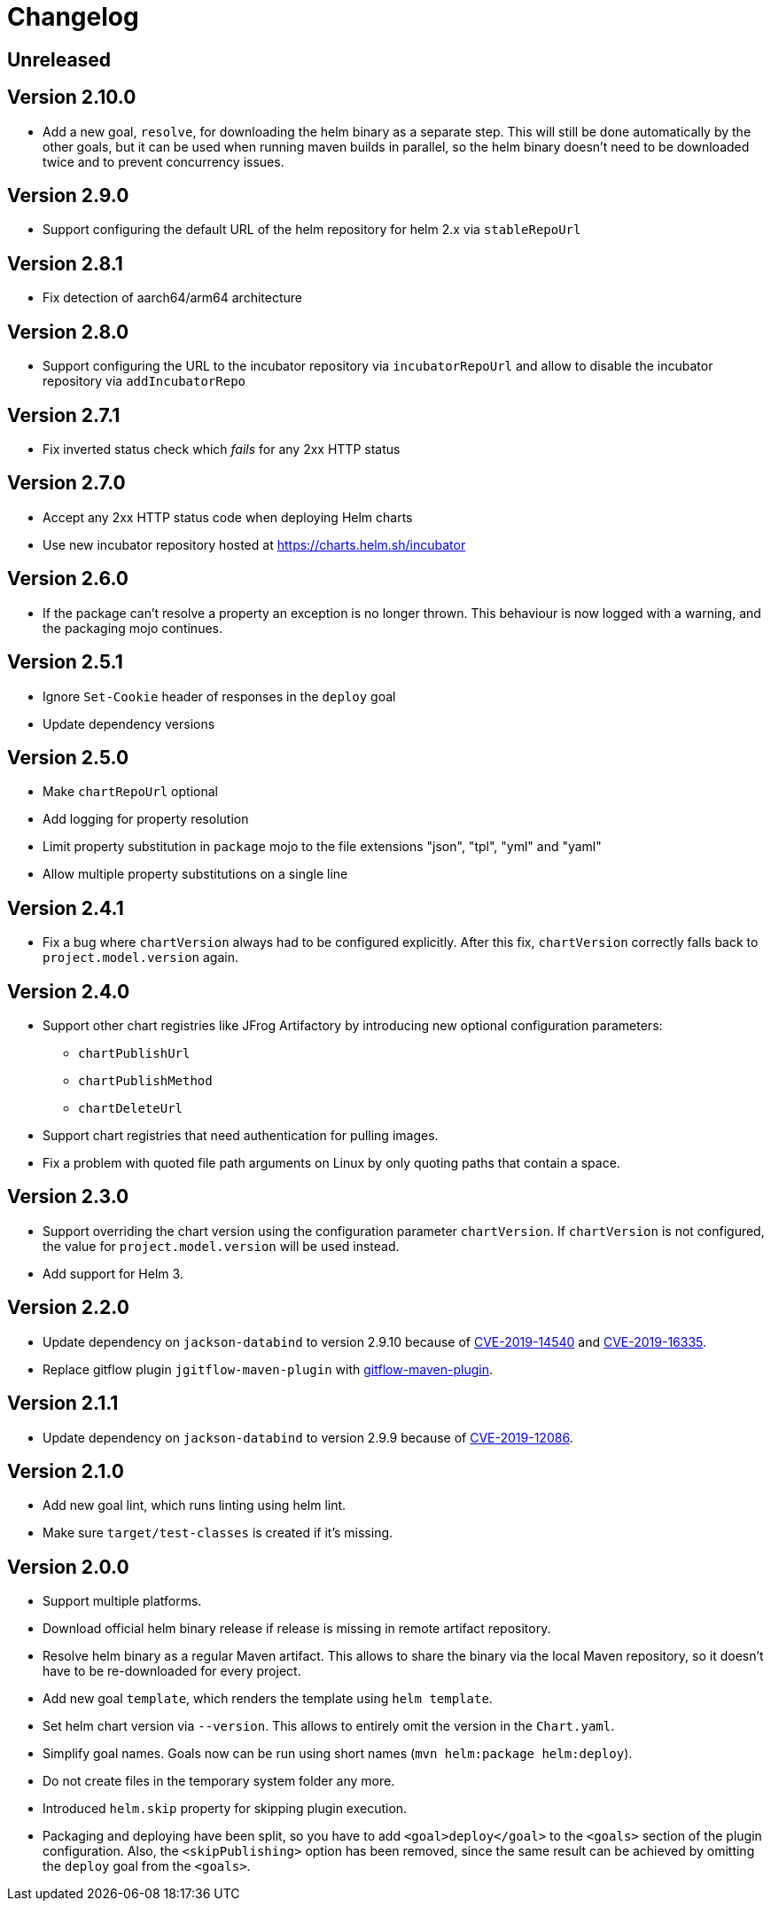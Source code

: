 = Changelog

== Unreleased

== Version 2.10.0

* Add a new goal, `resolve`, for downloading the helm binary as a separate step. This will still be done automatically
  by the other goals, but it can be used when running maven builds in parallel, so the helm binary doesn't need to be
  downloaded twice and to prevent concurrency issues.

== Version 2.9.0

* Support configuring the default URL of the helm repository for helm 2.x via `stableRepoUrl`

== Version 2.8.1

* Fix detection of aarch64/arm64 architecture

== Version 2.8.0

* Support configuring the URL to the incubator repository via `incubatorRepoUrl` and allow to disable the incubator repository via `addIncubatorRepo`

== Version 2.7.1

* Fix inverted status check which _fails_ for any 2xx HTTP status

== Version 2.7.0

* Accept any 2xx HTTP status code when deploying Helm charts
* Use new incubator repository hosted at https://charts.helm.sh/incubator

== Version 2.6.0

* If the package can't resolve a property an exception is no longer thrown. This behaviour is now logged with a
  warning, and the packaging mojo continues.

== Version 2.5.1

* Ignore `Set-Cookie` header of responses in the `deploy` goal
* Update dependency versions

== Version 2.5.0

* Make `chartRepoUrl` optional
* Add logging for property resolution
* Limit property substitution in `package` mojo to the file extensions "json", "tpl", "yml" and "yaml"
* Allow multiple property substitutions on a single line

== Version 2.4.1

* Fix a bug where `chartVersion` always had to be configured explicitly. After this fix, `chartVersion` correctly falls
  back to `project.model.version` again.

== Version 2.4.0

* Support other chart registries like JFrog Artifactory by introducing new optional configuration parameters:
** `chartPublishUrl`
** `chartPublishMethod`
** `chartDeleteUrl`
* Support chart registries that need authentication for pulling images.
* Fix a problem with quoted file path arguments on Linux by only quoting paths that contain a space.

== Version 2.3.0

* Support overriding the chart version using the configuration parameter `chartVersion`. If `chartVersion` is not
  configured, the value for `project.model.version` will be used instead.
* Add support for Helm 3.

== Version 2.2.0

* Update dependency on `jackson-databind` to version 2.9.10 because of
  https://nvd.nist.gov/vuln/detail/CVE-2019-14540[CVE-2019-14540] and
  https://nvd.nist.gov/vuln/detail/CVE-2019-16335[CVE-2019-16335].
* Replace gitflow plugin `jgitflow-maven-plugin` with
  https://github.com/aleksandr-m/gitflow-maven-plugin[gitflow-maven-plugin].

== Version 2.1.1

* Update dependency on `jackson-databind` to version 2.9.9 because of
  https://nvd.nist.gov/vuln/detail/CVE-2019-12086[CVE-2019-12086].

== Version 2.1.0

* Add new goal lint, which runs linting using helm lint.
* Make sure `target/test-classes` is created if it's missing.

== Version 2.0.0

* Support multiple platforms.
* Download official helm binary release if release is missing in remote artifact repository.
* Resolve helm binary as a regular Maven artifact. This allows to share the binary via the local Maven repository,
  so it doesn't have to be re-downloaded for every project.
* Add new goal `template`, which renders the template using `helm template`.
* Set helm chart version via `--version`. This allows to entirely omit the version in the `Chart.yaml`.
* Simplify goal names. Goals now can be run using short names (`mvn helm:package helm:deploy`).
* Do not create files in the temporary system folder any more.
* Introduced `helm.skip` property for skipping plugin execution.
* Packaging and deploying have been split, so you have to add `<goal>deploy</goal>` to the `<goals>` section of the
  plugin configuration. Also, the `<skipPublishing>` option has been removed, since the same result can be achieved by
  omitting the `deploy` goal from the `<goals>`.
